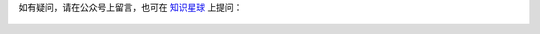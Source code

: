 ..
    Author: fasion
    Created time: 2020-03-21 18:32:00
    Last Modified by: fasion
    Last Modified time: 2020-03-21 18:32:35

如有疑问，请在公众号上留言，也可在 `知识星球 <https://t.zsxq.com/3ZRvNJa>`_ 上提问：

.. figure:: https://cdn.fasionchan.com/coding-fan-zsxq-qrcode-card.jpg
    :width: 345px
    :alt: 知识星球搜索：小菜学编程

